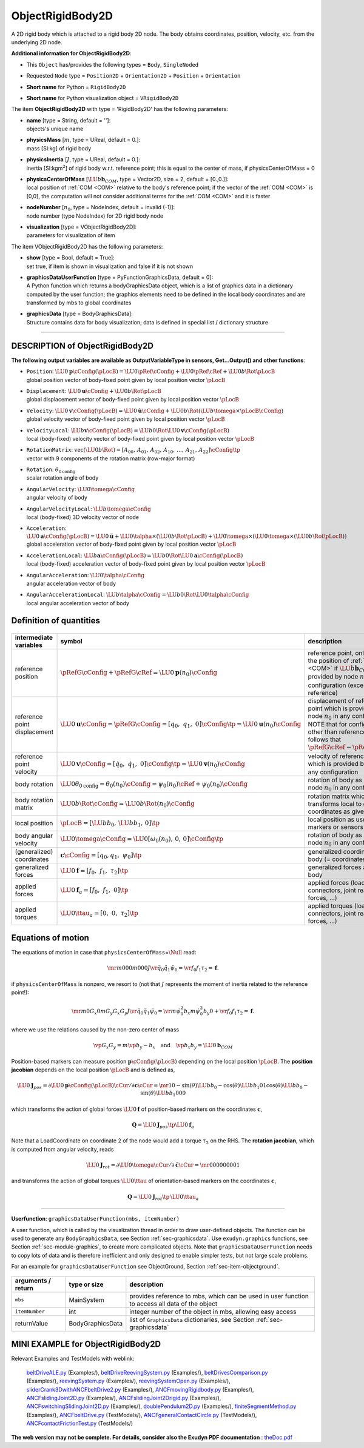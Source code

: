 

.. _sec-item-objectrigidbody2d:

ObjectRigidBody2D
=================

A 2D rigid body which is attached to a rigid body 2D node. The body obtains coordinates, position, velocity, etc. from the underlying 2D node.

\ **Additional information for ObjectRigidBody2D**\ :

* | This \ ``Object``\  has/provides the following types = \ ``Body``\ , \ ``SingleNoded``\ 
* | Requested \ ``Node``\  type = \ ``Position2D``\  + \ ``Orientation2D``\  + \ ``Position``\  + \ ``Orientation``\ 
* | \ **Short name**\  for Python = \ ``RigidBody2D``\ 
* | \ **Short name**\  for Python visualization object = \ ``VRigidBody2D``\ 


The item \ **ObjectRigidBody2D**\  with type = 'RigidBody2D' has the following parameters:

* | **name** [type = String, default = '']:
  | objects's unique name
* | **physicsMass** [\ :math:`m`\ , type = UReal, default = 0.]:
  | mass [SI:kg] of rigid body
* | **physicsInertia** [\ :math:`J`\ , type = UReal, default = 0.]:
  | inertia [SI:kgm\ :math:`^2`\ ] of rigid body w.r.t. reference point; this is equal to the center of mass, if physicsCenterOfMass = 0
* | **physicsCenterOfMass** [\ :math:`\LU{b}{{\mathbf{b}}_{COM}}`\ , type = Vector2D, size = 2, default = [0.,0.]]:
  | local position of \ :ref:`COM <COM>`\  relative to the body's reference point; if the vector of the \ :ref:`COM <COM>`\  is [0,0], the computation will not consider additional terms for the \ :ref:`COM <COM>`\  and it is faster
* | **nodeNumber** [\ :math:`n_0`\ , type = NodeIndex, default = invalid (-1)]:
  | node number (type NodeIndex) for 2D rigid body node
* | **visualization** [type = VObjectRigidBody2D]:
  | parameters for visualization of item



The item VObjectRigidBody2D has the following parameters:

* | **show** [type = Bool, default = True]:
  | set true, if item is shown in visualization and false if it is not shown
* | **graphicsDataUserFunction** [type = PyFunctionGraphicsData, default =  0]:
  | A Python function which returns a bodyGraphicsData object, which is a list of graphics data in a dictionary computed by the user function; the graphics elements need to be defined in the local body coordinates and are transformed by mbs to global coordinates
* | **graphicsData** [type = BodyGraphicsData]:
  | Structure contains data for body visualization; data is defined in special list / dictionary structure


----------

.. _description-objectrigidbody2d:

DESCRIPTION of ObjectRigidBody2D
--------------------------------

\ **The following output variables are available as OutputVariableType in sensors, Get...Output() and other functions**\ :

* | ``Position``\ : \ :math:`\LU{0}{{\mathbf{p}}}\cConfig(\pLocB) = \LU{0}{\pRef}\cConfig + \LU{0}{\pRef}\cRef + \LU{0b}{\Rot}\pLocB`\ 
  | global position vector of body-fixed point given by local position vector \ :math:`\pLocB`\ 
* | ``Displacement``\ : \ :math:`\LU{0}{{\mathbf{u}}}\cConfig + \LU{0b}{\Rot}\pLocB`\ 
  | global displacement vector of body-fixed point given by local position vector \ :math:`\pLocB`\ 
* | ``Velocity``\ : \ :math:`\LU{0}{{\mathbf{v}}}\cConfig(\pLocB) = \LU{0}{\dot{\mathbf{u}}}\cConfig + \LU{0b}{\Rot}(\LU{b}{\tomega} \times \pLocB\cConfig)`\ 
  | global velocity vector of body-fixed point given by local position vector \ :math:`\pLocB`\ 
* | ``VelocityLocal``\ : \ :math:`\LU{b}{{\mathbf{v}}}\cConfig(\pLocB) = \LU{b0}{\Rot} \LU{0}{{\mathbf{v}}}\cConfig(\pLocB)`\ 
  | local (body-fixed) velocity vector of body-fixed point given by local position vector \ :math:`\pLocB`\ 
* | ``RotationMatrix``\ : \ :math:`\mathrm{vec}(\LU{0b}{\Rot})=[A_{00},\,A_{01},\,A_{02},\,A_{10},\,\ldots,\,A_{21},\,A_{22}]\cConfig\tp`\ 
  | vector with 9 components of the rotation matrix (row-major format)
* | ``Rotation``\ : \ :math:`\theta_{0\mathrm{config}}`\ 
  | scalar rotation angle of body
* | ``AngularVelocity``\ : \ :math:`\LU{0}{\tomega}\cConfig`\ 
  | angular velocity of body
* | ``AngularVelocityLocal``\ : \ :math:`\LU{b}{\tomega}\cConfig`\ 
  | local (body-fixed) 3D velocity vector of node
* | ``Acceleration``\ : \ :math:`\LU{0}{{\mathbf{a}}}\cConfig(\pLocB) = \LU{0}{\ddot{\mathbf{u}}} + \LU{0}{\talpha} \times (\LU{0b}{\Rot} \pLocB) +  \LU{0}{\tomega} \times ( \LU{0}{\tomega} \times(\LU{0b}{\Rot} \pLocB))`\ 
  | global acceleration vector of body-fixed point given by local position vector \ :math:`\pLocB`\ 
* | ``AccelerationLocal``\ : \ :math:`\LU{b}{{\mathbf{a}}}\cConfig(\pLocB) = \LU{b0}{\Rot} \LU{0}{{\mathbf{a}}}\cConfig(\pLocB)`\ 
  | local (body-fixed) acceleration vector of body-fixed point given by local position vector \ :math:`\pLocB`\ 
* | ``AngularAcceleration``\ : \ :math:`\LU{0}{\talpha}\cConfig`\ 
  | angular acceleration vector of body
* | ``AngularAccelerationLocal``\ : \ :math:`\LU{b}{\talpha}\cConfig = \LU{b0}{\Rot} \LU{0}{\talpha}\cConfig`\ 
  | local angular acceleration vector of body



Definition of quantities
------------------------


.. list-table:: \ 
   :widths: auto
   :header-rows: 1

   * - | intermediate variables
     - | symbol
     - | description
   * - | reference position
     - | \ :math:`\pRefG\cConfig + \pRefG\cRef = \LU{0}{{\mathbf{p}}}(n_0)\cConfig`\ 
     - | reference point, only equal to the position of \ :ref:`COM <COM>`\  if \ :math:`\LU{b}{{\mathbf{b}}_{COM}}=\Null`\ ; provided by node \ :math:`n_0`\  in any configuration (except reference)
   * - | reference point displacement
     - | \ :math:`\LU{0}{{\mathbf{u}}}\cConfig =\pRefG\cConfig = [q_0,\;q_1,\;0]\cConfig\tp = \LU{0}{{\mathbf{u}}}(n_0)\cConfig`\ 
     - | displacement of reference point which is provided by node \ :math:`n_0`\  in any configuration; NOTE that for configurations other than reference, it is follows that \ :math:`\pRefG\cRef - \pRefG\cConfig`\ 
   * - | reference point velocity
     - | \ :math:`\LU{0}{{\mathbf{v}}}\cConfig = [\dot q_0,\;\dot q_1,\;0]\cConfig\tp = \LU{0}{{\mathbf{v}}}(n_0)\cConfig`\ 
     - | velocity of reference point which is provided by node \ :math:`n_0`\  in any configuration
   * - | body rotation
     - | \ :math:`\LU{0}{\theta}_{0\mathrm{config}} = \theta_0(n_0)\cConfig = \psi_0(n_0)\cRef + \psi_0(n_0)\cConfig`\ 
     - | rotation of body as provided by node \ :math:`n_0`\  in any configuration
   * - | body rotation matrix
     - | \ :math:`\LU{0b}{\Rot}\cConfig = \LU{0b}{\Rot}(n_0)\cConfig`\ 
     - | rotation matrix which transforms local to global coordinates as given by node
   * - | local position
     - | \ :math:`\pLocB = [\LU{b}{b_0},\,\LU{b}{b_1},\,0]\tp`\ 
     - | local position as used by markers or sensors
   * - | body angular velocity
     - | \ :math:`\LU{0}{\tomega}\cConfig = \LU{0}{[\omega_0(n_0),\,0,\,0]}\cConfig\tp`\ 
     - | rotation of body as provided by node \ :math:`n_0`\  in any configuration
   * - | (generalized) coordinates
     - | \ :math:`{\mathbf{c}}\cConfig = [q_0,q_1,\;\psi_0]\tp`\ 
     - | generalized coordinates of body (= coordinates of node)
   * - | generalized forces
     - | \ :math:`\LU{0}{{\mathbf{f}}} = [f_0,\;f_1,\;\tau_2]\tp`\ 
     - | generalized forces applied to body
   * - | applied forces
     - | \ :math:`\LU{0}{{\mathbf{f}}}_a = [f_0,\;f_1,\;0]\tp`\ 
     - | applied forces (loads, connectors, joint reaction forces, ...)
   * - | applied torques
     - | \ :math:`\LU{0}{\ttau}_a = [0,\;0,\;\tau_2]\tp`\ 
     - | applied torques (loads, connectors, joint reaction forces, ...)


Equations of motion
-------------------

The equations of motion in case that \ ``physicsCenterOfMass``\ =\ :math:`\Null`\  read:

.. math::

   \mr{m}{0}{0} {0}{m}{0} {0}{0}{J} \vr{\ddot q_0}{\ddot q_1}{\ddot \psi_0} = \vr{f_0}{f_1}{\tau_2} = {\mathbf{f}}.


if \ ``physicsCenterOfMass``\  is nonzero, we resort to (not that \ :math:`J`\  represents the moment of inertia related to the reference point!):

.. math::

   \mr{m}{0}{G_x} {0}{m}{G_y} {G_x}{G_y}{J} \vr{\ddot q_0}{\ddot q_1}{\ddot \psi_0} = \vr{m \dot \psi_0^2 b_x }{m \dot \psi_0^2 b_y}{0} + \vr{f_0}{f_1}{\tau_2} = {\mathbf{f}}.


where we use the relations caused by the non-zero center of mass

.. math::

   \vp{G_x}{G_y} = m \vp{b_y}{-b_x} \quad \mathrm{and} \quad \vp{b_x}{b_y} = \LU{0}{{\mathbf{b}}_{COM}}



Position-based markers can measure position \ :math:`{\mathbf{p}}\cConfig(\pLocB)`\  depending on the local position \ :math:`\pLocB`\ . 
The \ **position jacobian**\  depends on the local position \ :math:`\pLocB`\  and is defined as,

.. math::

   \LU{0}{{\mathbf{J}}_{pos}} = \partial \LU{0}{{\mathbf{p}}}\cConfig(\pLocB)\cCur / \partial {\mathbf{c}}\cCur = \mr{1}{0}{-\sin(\theta)\LU{b}{b_0} - \cos(\theta)\LU{b}{b_1}} {0}{1}{\cos(\theta)\LU{b}{b_0}-\sin(\theta)\LU{b}{b_1}} {0}{0}{0}


which transforms the action of global forces \ :math:`\LU{0}{{\mathbf{f}}}`\  of position-based markers on the coordinates \ :math:`{\mathbf{c}}`\ ,

.. math::

   {\mathbf{Q}} = \LU{0}{{\mathbf{J}}_{pos}\tp} \LU{0}{{\mathbf{f}}}_a


Note that a LoadCoordinate on coordinate 2 of the node would add a torque \ :math:`\tau_2`\  on the RHS.
The \ **rotation jacobian**\ , which is computed from angular velocity, reads

.. math::

   \LU{0}{{\mathbf{J}}_{rot}} = \partial \LU{0}{\tomega}\cCur / \partial \dot {\mathbf{c}}\cCur = \mr{0}{0}{0} {0}{0}{0} {0}{0}{1}


and transforms the action of global torques \ :math:`\LU{0}{\ttau}`\  of orientation-based markers on the coordinates \ :math:`{\mathbf{c}}`\ ,

.. math::

   {\mathbf{Q}} = \LU{0}{{\mathbf{J}}_{rot}\tp} \, \LU{0}{\ttau}_a



--------

\ **Userfunction**\ : ``graphicsDataUserFunction(mbs, itemNumber)`` 


A user function, which is called by the visualization thread in order to draw user-defined objects.
The function can be used to generate any \ ``BodyGraphicsData``\ , see Section  :ref:`sec-graphicsdata`\ .
Use \ ``exudyn.graphics``\  functions, see Section  :ref:`sec-module-graphics`\ , to create more complicated objects. 
Note that \ ``graphicsDataUserFunction``\  needs to copy lots of data and is therefore
inefficient and only designed to enable simpler tests, but not large scale problems.

For an example for \ ``graphicsDataUserFunction``\  see ObjectGround, Section :ref:`sec-item-objectground`\ .

.. list-table:: \ 
   :widths: auto
   :header-rows: 1

   * - | arguments /  return
     - | type or size
     - | description
   * - | \ ``mbs``\ 
     - | MainSystem
     - | provides reference to mbs, which can be used in user function to access all data of the object
   * - | \ ``itemNumber``\ 
     - | int
     - | integer number of the object in mbs, allowing easy access
   * - | \returnValue
     - | BodyGraphicsData
     - | list of \ ``GraphicsData``\  dictionaries, see Section  :ref:`sec-graphicsdata`\ 




.. _miniexample-objectrigidbody2d:

MINI EXAMPLE for ObjectRigidBody2D
----------------------------------


.. code-block:: python
   :linenos:

   node = mbs.AddNode(NodeRigidBody2D(referenceCoordinates = [1,1,0.25*np.pi], 
                                      initialCoordinates=[0.5,0,0],
                                      initialVelocities=[0.5,0,0.75*np.pi]))
   mbs.AddObject(RigidBody2D(nodeNumber = node, physicsMass=1, physicsInertia=2))
   
   #assemble and solve system for default parameters
   mbs.Assemble()
   mbs.SolveDynamic()
   
   #check result
   exudynTestGlobals.testResult = mbs.GetNodeOutput(node, exu.OutputVariableType.Position)[0]
   exudynTestGlobals.testResult+= mbs.GetNodeOutput(node, exu.OutputVariableType.Coordinates)[2]
   #final x-coordinate of position shall be 2, angle theta shall be np.pi

Relevant Examples and TestModels with weblink:

    \ `beltDriveALE.py <https://github.com/jgerstmayr/EXUDYN/blob/master/main/pythonDev/Examples/beltDriveALE.py>`_\  (Examples/), \ `beltDriveReevingSystem.py <https://github.com/jgerstmayr/EXUDYN/blob/master/main/pythonDev/Examples/beltDriveReevingSystem.py>`_\  (Examples/), \ `beltDrivesComparison.py <https://github.com/jgerstmayr/EXUDYN/blob/master/main/pythonDev/Examples/beltDrivesComparison.py>`_\  (Examples/), \ `reevingSystem.py <https://github.com/jgerstmayr/EXUDYN/blob/master/main/pythonDev/Examples/reevingSystem.py>`_\  (Examples/), \ `reevingSystemOpen.py <https://github.com/jgerstmayr/EXUDYN/blob/master/main/pythonDev/Examples/reevingSystemOpen.py>`_\  (Examples/), \ `sliderCrank3DwithANCFbeltDrive2.py <https://github.com/jgerstmayr/EXUDYN/blob/master/main/pythonDev/Examples/sliderCrank3DwithANCFbeltDrive2.py>`_\  (Examples/), \ `ANCFmovingRigidbody.py <https://github.com/jgerstmayr/EXUDYN/blob/master/main/pythonDev/Examples/ANCFmovingRigidbody.py>`_\  (Examples/), \ `ANCFslidingJoint2D.py <https://github.com/jgerstmayr/EXUDYN/blob/master/main/pythonDev/Examples/ANCFslidingJoint2D.py>`_\  (Examples/), \ `ANCFslidingJoint2Drigid.py <https://github.com/jgerstmayr/EXUDYN/blob/master/main/pythonDev/Examples/ANCFslidingJoint2Drigid.py>`_\  (Examples/), \ `ANCFswitchingSlidingJoint2D.py <https://github.com/jgerstmayr/EXUDYN/blob/master/main/pythonDev/Examples/ANCFswitchingSlidingJoint2D.py>`_\  (Examples/), \ `doublePendulum2D.py <https://github.com/jgerstmayr/EXUDYN/blob/master/main/pythonDev/Examples/doublePendulum2D.py>`_\  (Examples/), \ `finiteSegmentMethod.py <https://github.com/jgerstmayr/EXUDYN/blob/master/main/pythonDev/Examples/finiteSegmentMethod.py>`_\  (Examples/), \ `ANCFbeltDrive.py <https://github.com/jgerstmayr/EXUDYN/blob/master/main/pythonDev/TestModels/ANCFbeltDrive.py>`_\  (TestModels/), \ `ANCFgeneralContactCircle.py <https://github.com/jgerstmayr/EXUDYN/blob/master/main/pythonDev/TestModels/ANCFgeneralContactCircle.py>`_\  (TestModels/), \ `ANCFcontactFrictionTest.py <https://github.com/jgerstmayr/EXUDYN/blob/master/main/pythonDev/TestModels/ANCFcontactFrictionTest.py>`_\  (TestModels/)



\ **The web version may not be complete. For details, consider also the Exudyn PDF documentation** : `theDoc.pdf <https://github.com/jgerstmayr/EXUDYN/blob/master/docs/theDoc/theDoc.pdf>`_ 


